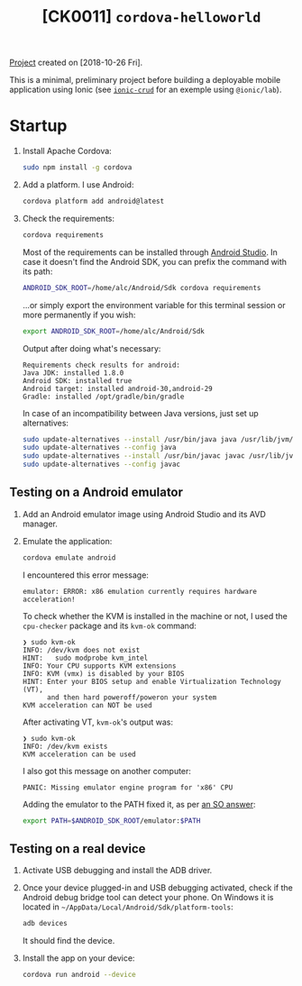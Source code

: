 #+TITLE: [CK0011] =cordova-helloworld=

[[file:../../code/ck0011_cordova-helloworld/][Project]] created on [2018-10-26 Fri].

#+HTML: <p align="center"><img src="../.files/ck0011.png" /></p>

This is a minimal, preliminary project before building a deployable
mobile application using Ionic (see [[file:ck0010_ionic-crud.org][=ionic-crud=]] for an exemple using
=@ionic/lab=).

* Startup

1. Install Apache Cordova:

   #+BEGIN_SRC sh
     sudo npm install -g cordova
   #+END_SRC

2. Add a platform. I use Android:

   #+begin_src sh
     cordova platform add android@latest
   #+end_src

3. Check the requirements:

   #+BEGIN_SRC sh
     cordova requirements
   #+END_SRC

   Most of the requirements can be installed through [[https://developer.android.com/studio][Android
   Studio]]. In case it doesn't find the Android SDK, you can prefix the
   command with its path:

   #+begin_src sh
     ANDROID_SDK_ROOT=/home/alc/Android/Sdk cordova requirements
   #+end_src

   ...or simply export the environment variable for this terminal
   session or more permanently if you wish:

   #+begin_src sh
     export ANDROID_SDK_ROOT=/home/alc/Android/Sdk
   #+end_src

   Output after doing what's necessary:

   #+begin_example
     Requirements check results for android:
     Java JDK: installed 1.8.0
     Android SDK: installed true
     Android target: installed android-30,android-29
     Gradle: installed /opt/gradle/bin/gradle
   #+end_example

   In case of an incompatibility between Java versions, just set up
   alternatives:

   #+begin_src sh
     sudo update-alternatives --install /usr/bin/java java /usr/lib/jvm/jdk1.8.0_201/bin/java 3
     sudo update-alternatives --config java
     sudo update-alternatives --install /usr/bin/javac javac /usr/lib/jvm/jdk1.8.0_201/bin/javac 3
     sudo update-alternatives --config javac
   #+end_src

** Testing on a Android emulator

1. Add an Android emulator image using Android Studio and its AVD
   manager.

2. Emulate the application:

   #+begin_src sh
     cordova emulate android
   #+end_src

   I encountered this error message:

   #+begin_example
     emulator: ERROR: x86 emulation currently requires hardware acceleration!
   #+end_example

   To check whether the KVM is installed in the machine or not, I used
   the ~cpu-checker~ package and its ~kvm-ok~ command:

   #+begin_example
     ❯ sudo kvm-ok
     INFO: /dev/kvm does not exist
     HINT:   sudo modprobe kvm_intel
     INFO: Your CPU supports KVM extensions
     INFO: KVM (vmx) is disabled by your BIOS
     HINT: Enter your BIOS setup and enable Virtualization Technology (VT),
           and then hard poweroff/poweron your system
     KVM acceleration can NOT be used
   #+end_example

   After activating VT, ~kvm-ok~'s output was:

   #+begin_example
     ❯ sudo kvm-ok
     INFO: /dev/kvm exists
     KVM acceleration can be used
   #+end_example

   I also got this message on another computer:

   #+begin_example
     PANIC: Missing emulator engine program for 'x86' CPU
   #+end_example

   Adding the emulator to the PATH fixed it, as per [[https://stackoverflow.com/a/49511666][an SO answer]]:

   #+begin_src sh
     export PATH=$ANDROID_SDK_ROOT/emulator:$PATH
   #+end_src

** Testing on a real device

1. Activate USB debugging and install the ADB driver.

2. Once your device plugged-in and USB debugging activated, check if
   the Android debug bridge tool can detect your phone. On Windows it
   is located in =~/AppData/Local/Android/Sdk/platform-tools=:

   #+BEGIN_SRC sh
     adb devices
   #+END_SRC

   It should find the device.

3. Install the app on your device:

   #+BEGIN_SRC sh
     cordova run android --device
   #+END_SRC
